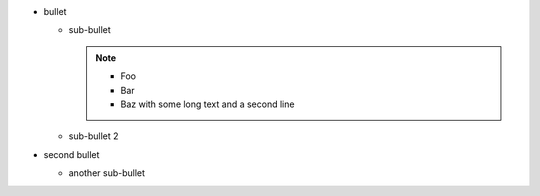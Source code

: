 * bullet

  * sub-bullet

    .. note::

      * Foo
      * Bar
      * Baz with some long text
        and a second line

  * sub-bullet 2

* second bullet

  * another sub-bullet
